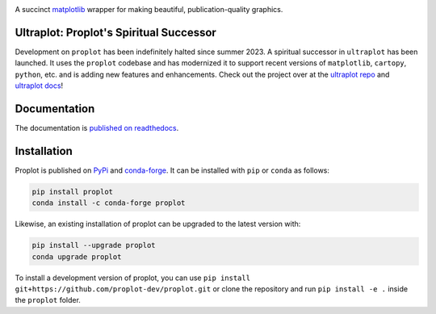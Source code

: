 .. image:: https://github.com/proplot-dev/proplot/blob/master/docs/_static/logo_long.svg?raw=true
   :width: 1000px

|build-status| |docs| |pypi| |code-style| |pr-welcome| |license| |gitter| |doi|

A succinct `matplotlib <https://matplotlib.org/>`__ wrapper for making beautiful,
publication-quality graphics.

Ultraplot: Proplot's Spiritual Successor
========================================

Development on ``proplot`` has been indefinitely halted since summer 2023. A spiritual successor in ``ultraplot`` has been launched. It uses the ``proplot`` codebase and has modernized it to support recent versions of ``matplotlib``, ``cartopy``, ``python``, etc. and is adding new features and enhancements. Check out the project over at the `ultraplot repo <https://github.com/Ultraplot/ultraplot>`__ and `ultraplot docs <https://ultraplot.readthedocs.io/en/latest/>`__!

Documentation
=============

The documentation is `published on readthedocs <https://proplot.readthedocs.io>`__.

Installation
============

Proplot is published on `PyPi <https://pypi.org/project/proplot/>`__ and
`conda-forge <https://conda-forge.org>`__. It can be installed with ``pip`` or
``conda`` as follows:

.. code-block:: bash

   pip install proplot
   conda install -c conda-forge proplot

Likewise, an existing installation of proplot can be upgraded
to the latest version with:

.. code-block:: bash

   pip install --upgrade proplot
   conda upgrade proplot

To install a development version of proplot, you can use
``pip install git+https://github.com/proplot-dev/proplot.git``
or clone the repository and run ``pip install -e .``
inside the ``proplot`` folder.


.. |build-status| image:: https://travis-ci.com/proplot-dev/proplot.svg?branch=master
   :alt: build status
   :target: https://app.travis-ci.com/proplot-dev/proplot

.. |docs| image:: https://readthedocs.org/projects/proplot/badge/?version=latest
   :alt: docs
   :target: https://proplot.readthedocs.io/en/latest/?badge=latest

.. |pypi| image:: https://img.shields.io/pypi/v/proplot?color=83%20197%2052
   :alt: pypi
   :target: https://pypi.org/project/proplot/

.. |code-style| image:: https://img.shields.io/badge/code%20style-black-000000.svg
   :alt: black
   :target: https://github.com/psf/black

.. |pr-welcome| image:: https://img.shields.io/badge/PR-Welcome-green.svg?
   :alt: PR welcome
   :target: https://git-scm.com/book/en/v2/GitHub-Contributing-to-a-Project

.. |license| image:: https://img.shields.io/github/license/proplot-dev/proplot.svg
   :alt: license
   :target: LICENSE.txt

.. |gitter| image:: https://badges.gitter.im/gitterHQ/gitter.svg
   :alt: gitter
   :target: https://gitter.im/pro-plot/community

.. |doi| image:: https://zenodo.org/badge/DOI/10.5281/zenodo.3873878.svg
   :alt: doi
   :target: https://doi.org/10.5281/zenodo.3873878


..
   |code-style| image:: https://img.shields.io/badge/code%20style-pep8-green.svg
   :alt: pep8
   :target: https://www.python.org/dev/peps/pep-0008/

..
   |coverage| image:: https://codecov.io/gh/proplot-dev/proplot/branch/master/graph/badge.svg
   :alt: coverage
   :target: https://codecov.io/gh/proplot-dev/proplot

..
   |quality| image:: https://api.codacy.com/project/badge/Grade/931d7467c69c40fbb1e97a11d092f9cd
   :alt: quality
   :target: https://www.codacy.com/app/proplot-dev/proplot?utm_source=github.com&amp;utm_medium=referral&amp;utm_content=proplot-dev/proplot&amp;utm_campaign=Badge_Grade

..
   |hits| image:: http://hits.dwyl.com/proplot-dev/proplot.svg
   :alt: hits
   :target: http://hits.dwyl.com/proplot-dev/proplot

..
   |contributions| image:: https://img.shields.io/badge/contributions-welcome-brightgreen.svg?style=flat
   :alt: contributions
   :target: https://github.com/proplot-dev/issues

..
   |issues| image:: https://img.shields.io/github/issues/proplot-dev/proplot.svg
   :alt: issueks
   :target: https://github.com/proplot-dev/issues
